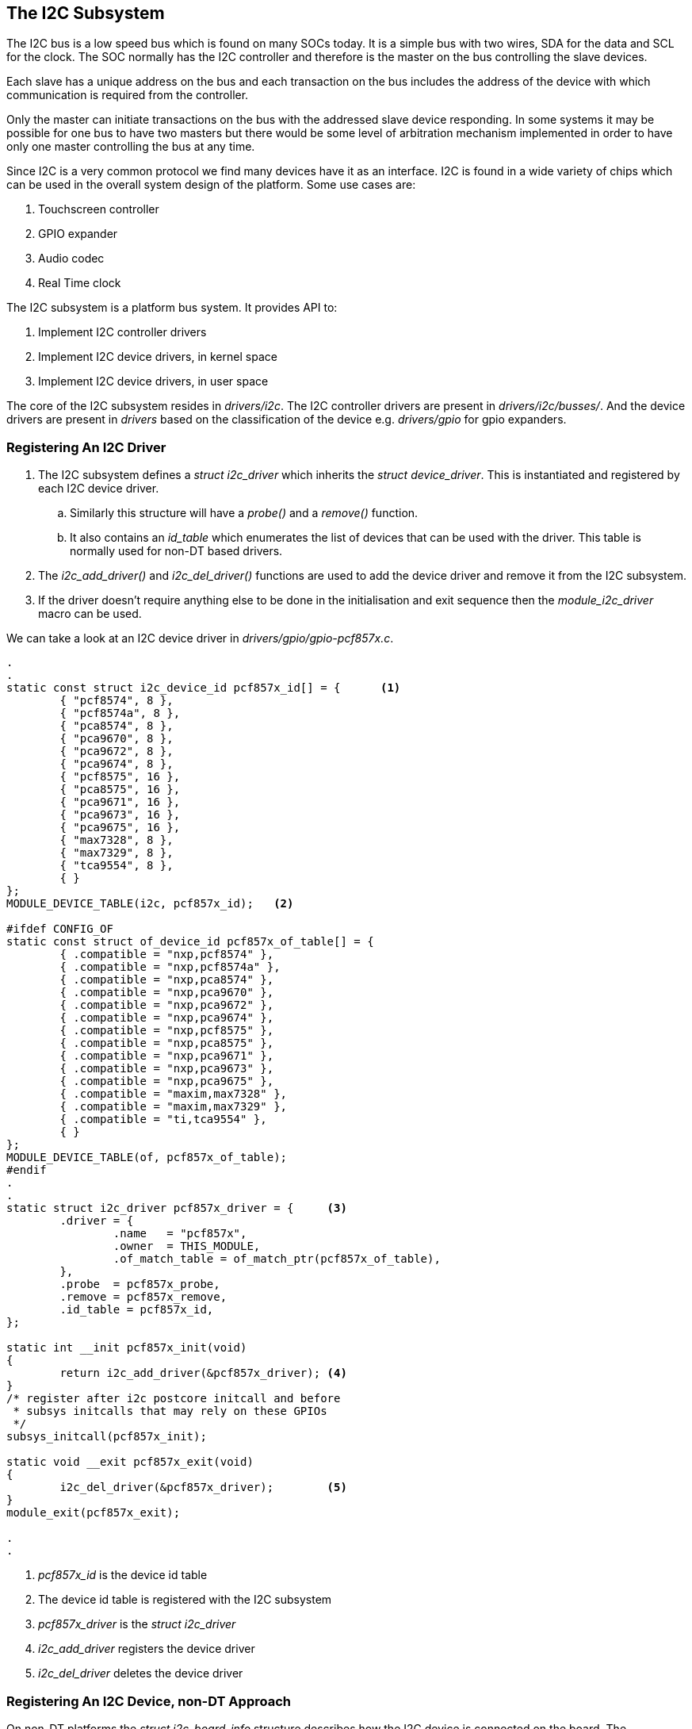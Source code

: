 == The I2C Subsystem

The I2C bus is a low speed bus which is found on many SOCs today.
It is a simple bus with two wires, SDA for the data and SCL for the
clock. The SOC normally has the I2C controller and therefore is
the master on the bus controlling the slave devices. 

Each slave has a unique address on the bus and each transaction
on the bus includes the address of the device with which communication
is required from the controller.

Only the master can initiate transactions on the bus with the addressed
slave device responding. In some systems it may be possible for one
bus to have two masters but there would be some level of arbitration
mechanism implemented in order to have only one master controlling
the bus at any time.

Since I2C is a very common protocol we find many devices have it
as an interface. I2C is found in a wide variety of chips which 
can be used in the overall system design of the platform. Some
use cases are:

. Touchscreen controller
. GPIO expander
. Audio codec
. Real Time clock

The I2C subsystem is a platform bus system. It provides API to:

. Implement I2C controller drivers
. Implement I2C device drivers, in kernel space
. Implement I2C device drivers, in user space

The core of the I2C subsystem resides in _drivers/i2c_. The
I2C controller drivers are present in _drivers/i2c/busses/_.
And the device drivers are present in _drivers_ based on the
classification of the device e.g. _drivers/gpio_ for gpio expanders.

=== Registering An I2C Driver

. The I2C subsystem defines a _struct i2c_driver_ which inherits the
_struct device_driver_. This is instantiated and registered by each
I2C device driver.
.. Similarly this structure will have a _probe()_ and a _remove()_
function.
.. It also contains an _id_table_ which enumerates the list of devices
that can be used with the driver. This table is normally used for
non-DT based drivers.
. The _i2c_add_driver()_ and _i2c_del_driver()_ functions are used
to add the device driver and remove it from the I2C subsystem.
. If the driver doesn't require anything else to be done in the
initialisation and exit sequence then the _module_i2c_driver_
macro can be used.

We can take a look at an I2C device driver in _drivers/gpio/gpio-pcf857x.c_.

[source, c]
----
.
.
static const struct i2c_device_id pcf857x_id[] = {	<1>
        { "pcf8574", 8 },
        { "pcf8574a", 8 },
        { "pca8574", 8 },
        { "pca9670", 8 },
        { "pca9672", 8 },
        { "pca9674", 8 },
        { "pcf8575", 16 },
        { "pca8575", 16 },
        { "pca9671", 16 },
        { "pca9673", 16 },
        { "pca9675", 16 },
        { "max7328", 8 },
        { "max7329", 8 },
        { "tca9554", 8 },
        { }
};
MODULE_DEVICE_TABLE(i2c, pcf857x_id);	<2>

#ifdef CONFIG_OF
static const struct of_device_id pcf857x_of_table[] = {
        { .compatible = "nxp,pcf8574" },
        { .compatible = "nxp,pcf8574a" },
        { .compatible = "nxp,pca8574" },
        { .compatible = "nxp,pca9670" },
        { .compatible = "nxp,pca9672" },
        { .compatible = "nxp,pca9674" },
        { .compatible = "nxp,pcf8575" },
        { .compatible = "nxp,pca8575" },
        { .compatible = "nxp,pca9671" },
        { .compatible = "nxp,pca9673" },
        { .compatible = "nxp,pca9675" },
        { .compatible = "maxim,max7328" },
        { .compatible = "maxim,max7329" },
        { .compatible = "ti,tca9554" },
        { }
};
MODULE_DEVICE_TABLE(of, pcf857x_of_table);
#endif
.
.
static struct i2c_driver pcf857x_driver = {	<3>
        .driver = {
                .name   = "pcf857x",
                .owner  = THIS_MODULE,
                .of_match_table = of_match_ptr(pcf857x_of_table),
        },
        .probe  = pcf857x_probe,	
        .remove = pcf857x_remove,
        .id_table = pcf857x_id,
};

static int __init pcf857x_init(void)
{
        return i2c_add_driver(&pcf857x_driver);	<4>
}
/* register after i2c postcore initcall and before
 * subsys initcalls that may rely on these GPIOs
 */
subsys_initcall(pcf857x_init);

static void __exit pcf857x_exit(void)
{
        i2c_del_driver(&pcf857x_driver);	<5>
}
module_exit(pcf857x_exit);

.
.
----
<1> _pcf857x_id_ is the device id table
<2> The device id table is registered with the I2C subsystem
<3> _pcf857x_driver_ is the _struct i2c_driver_
<4> _i2c_add_driver_ registers the device driver
<5> _i2c_del_driver_ deletes the device driver


=== Registering An I2C Device, non-DT Approach

On non-DT platforms the _struct i2c_board_info_ structure describes
how the I2C device is connected on the board. The _I2C_BOARD_INFO_
macro takes the device name and slave address of the device on the
bus. If we take a look at
the _arch/arm/mach-imx/mach-mx1ads.c_ file we can see its usage.

[source, c]
----
.
.
static struct pcf857x_platform_data pcf857x_data[] = {
        {
                .gpio_base = 4 * 32,
        }, {
                .gpio_base = 4 * 32 + 16,
        }
};

static const struct imxi2c_platform_data mx1ads_i2c_data __initconst = {
        .bitrate = 100000,
};

static struct i2c_board_info mx1ads_i2c_devices[] = {	<1>
        {
                I2C_BOARD_INFO("pcf8575", 0x22),	<2>
                .platform_data = &pcf857x_data[0],
        }, {
                I2C_BOARD_INFO("pcf8575", 0x24),
                .platform_data = &pcf857x_data[1],
        },
};

/*
 * Board init
 */
static void __init mx1ads_init(void)
{
.
.
.
        /* I2C */
        i2c_register_board_info(0, mx1ads_i2c_devices,			<3>
                                ARRAY_SIZE(mx1ads_i2c_devices));

        imx1_add_imx_i2c(&mx1ads_i2c_data);
}
.
.
----
<1> The array of devices is defined as _mx1ads_i2c_devices_
<2> The _I2C_BOARD_INFO_ macro defines an I2C device
<3> The _i2c_register_board_info_ API registers the devices

=== Registering An I2C Device, DT Approach

In the Device Tree approach the I2C controller is specified in the
_.dtsi_ file that describes the processor. The controller is
normally defined with _status = "disabled"_.

At the board/platform level, in the _.dts_ file:
. the I2C controller device is enabled i.e. _status = "ok"_
. the I2C bus controller frequency is defined i.e. _clock-frequency = <100000>"
. the I2C devices on the bus are described as children nodes and the
_reg_ property gives their address.

As an example take a look at the _arch/arm/boot/dts/tegra30.dtsi_ file.
Here we see the I2C controller defined and disabled.

[source, c]
----
.
.
        i2c@7000d000 { <1>
                compatible = "nvidia,tegra30-i2c", "nvidia,tegra20-i2c";
                reg = <0x7000d000 0x100>;
                interrupts = <GIC_SPI 53 IRQ_TYPE_LEVEL_HIGH>;
                #address-cells = <1>;
                #size-cells = <0>;
                clocks = <&tegra_car TEGRA30_CLK_I2C5>,
                         <&tegra_car TEGRA30_CLK_PLL_P_OUT3>;
                clock-names = "div-clk", "fast-clk";
                status = "disabled";	<2>
        };
.
.
----
<1> Controller _i2c@7000d000_
<2> The controller is disabled

If we take a look at a board file which includes the _.dtsi_ file.
[source, c]
----
.
.
        i2c@7000d000 {
                status = "okay";	<1>
                clock-frequency = <100000>;	<2>

                rt5640: rt5640 {
                        compatible = "realtek,rt5640";
                        reg = <0x1c>;	<3>
                        interrupt-parent = <&gpio>;
                        interrupts = <TEGRA_GPIO(X, 3) GPIO_ACTIVE_HIGH>;
                        realtek,ldo1-en-gpios =
                                <&gpio TEGRA_GPIO(X, 2) GPIO_ACTIVE_HIGH>;
                };

                tps62361 {
                        compatible = "ti,tps62361";
                        reg = <0x60>;	<4>

                        regulator-name = "tps62361-vout";
                        regulator-min-microvolt = <500000>;
                        regulator-max-microvolt = <1500000>;
                        regulator-boot-on;
                        regulator-always-on;
                        ti,vsel0-state-high;
                        ti,vsel1-state-high;
                };
.
.
	};
.
.
----
<1> _status_ is set to "okay"
<2> _clock-frequency_ is set to 100KHz
<3> _rt5640_ is an I2C device on the bus with address 0x1C
<4> _tps62361_ is an I2C device on the bus with address 0x60

=== I2C Device Driver (Un)Registration

From the above example of I2C device approach using a device tree we can
identify a device driver for the device using the _compatible_ string.

[source, bash]
----
conrad@conrad-HP-Pavilion-dm3-Notebook-PC:~/Git/linux$ grep -ri "tps62361" drivers/*	<1>
drivers/regulator/tps62360-regulator.c: * Driver for processor core supply tps62360, tps62361B, tps62362 and tps62363.
drivers/regulator/tps62360-regulator.c:enum chips {TPS62360, TPS62361, TPS62362, TPS62363};
drivers/regulator/tps62360-regulator.c:#define TPS62361_BASE_VOLTAGE	500000
drivers/regulator/tps62360-regulator.c:#define TPS62361_N_VOLTAGES	128
drivers/regulator/tps62360-regulator.c:	 { .compatible = "ti,tps62361", .data = (void *)TPS62361},
drivers/regulator/tps62360-regulator.c:	case TPS62361:
drivers/regulator/tps62360-regulator.c:		tps->desc.min_uV = TPS62361_BASE_VOLTAGE;
drivers/regulator/tps62360-regulator.c:		tps->desc.n_voltages = TPS62361_N_VOLTAGES;
drivers/regulator/tps62360-regulator.c:	{.name = "tps62361", .driver_data = TPS62361},
----
<1> Searching for the string "tps62361" we find it mentioned in the _tps62360-regulator.c_ file

If we open up the _drivers/regulator/tps62360-regulator.c_ file we can see the
_struct of_device_id_ table _tps62360_of_match_ defined.

[source, c]
----
.
.
#if defined(CONFIG_OF)
static const struct of_device_id tps62360_of_match[] = {
         { .compatible = "ti,tps62360", .data = (void *)TPS62360},	<1>
         { .compatible = "ti,tps62361", .data = (void *)TPS62361},
         { .compatible = "ti,tps62362", .data = (void *)TPS62362},
         { .compatible = "ti,tps62363", .data = (void *)TPS62363},
        {},
};
MODULE_DEVICE_TABLE(of, tps62360_of_match);
#endif
.
.
----
<1> The string "ti,tps62360" as part of the _struct of_device_id_

The _struct i2c_driver_ is defined as _tps62360_i2c_driver_. The _tps62360_probe_
and _tps62360_shutdown_ functions define the entry and exit points for the
driver.

[source, c]
----
.
.
static struct i2c_driver tps62360_i2c_driver = {
        .driver = {
                .name = "tps62360",
                .owner = THIS_MODULE,
                .of_match_table = of_match_ptr(tps62360_of_match),
        },
        .probe = tps62360_probe,
        .shutdown = tps62360_shutdown,
        .id_table = tps62360_id,
};

static int __init tps62360_init(void)
{
        return i2c_add_driver(&tps62360_i2c_driver);
}
subsys_initcall(tps62360_init);

static void __exit tps62360_cleanup(void)
{
        i2c_del_driver(&tps62360_i2c_driver);
}
module_exit(tps62360_cleanup);
.
.
----

The _tps62360_probe_ function initializes the device and registers it with
the appropriate kernel framework which happens to be the _regulator_ framework.
It receives the _struct i2c_client_ pointer which represents the I2C device.
This device inherits from _struct device_. The probe function also receives
the _struct i2c_device_id_ pointer which points to the device ID entry
that matched the device.

The tps62360 driver does not have a _remove_ function but if present it receives
the _struct i2c_client_ pointer that was passed to it in the probe function.
The _remove_ function should unregister the device from the kernel framework
and shut it down.



